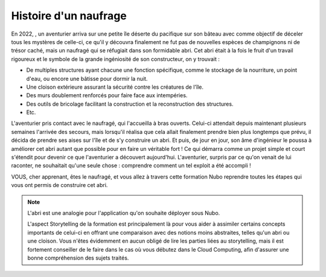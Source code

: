 Histoire d'un naufrage
=====

En 2022, , un aventurier arriva sur une petite île déserte du pacifique sur son bâteau avec comme objectif de déceler tous les mystères de celle-ci, ce qu'il y découvra finalement ne fut pas de nouvelles espèces de champignons ni de trésor caché, mais un naufragé qui se réfugiait dans son formidable abri.
Cet abri était à la fois le fruit d'un travail rigoureux et le symbole de la grande ingéniosité de son constructeur, on y trouvait :

* De multiples structures ayant chacune une fonction spécifique, comme le stockage de la nourriture, un point d'eau, ou encore une bâtisse pour dormir la nuit.
* Une cloison extérieure assurant la sécurité contre les créatures de l'île.
* Des murs doublement renforcés pour faire face aux intempéries.
* Des outils de bricolage facilitant la construction et la reconstruction des structures.
* Etc.

L'aventurier pris contact avec le naufragé, qui l'accueilla à bras ouverts. Celui-ci attendait depuis maintenant plusieurs semaines l'arrivée des secours, mais lorsqu'il réalisa que cela allait finalement prendre bien plus longtemps que prévu, il décida de prendre ses aises sur l'île et de s'y construire un abri. Et puis, de jour en jour, son âme d'ingénieur le poussa à améliorer cet abri autant que possible pour en faire un véritable fort ! 
Ce qui démarra comme un projet simple et court s'étendit pour devenir ce que l'aventurier a découvert aujourd'hui.
L'aventurier, surpris par ce qu'on venait de lui raconter, ne souhaitait qu'une seule chose : comprendre comment un tel exploit a été accompli !

VOUS, cher apprenant, êtes le naufragé, et vous allez à travers cette formation Nubo reprendre toutes les étapes qui vous ont permis de construire cet abri.

.. note::
    L'abri est une analogie pour l'application qu'on souhaite déployer sous Nubo. 

    L'aspect Storytelling de la formation est principalement là pour vous aider à assimiler certains concepts importants de celui-ci en offrant une comparaison avec des notions moins abstraites, telles qu'un abri ou une cloison.
    Vous n'êtes évidemment en aucun obligé de lire les parties liées au storytelling, mais il est fortement conseiller de le faire dans le cas où vous débutez dans le Cloud Computing, afin d'assurer une bonne compréhension des sujets traités.
